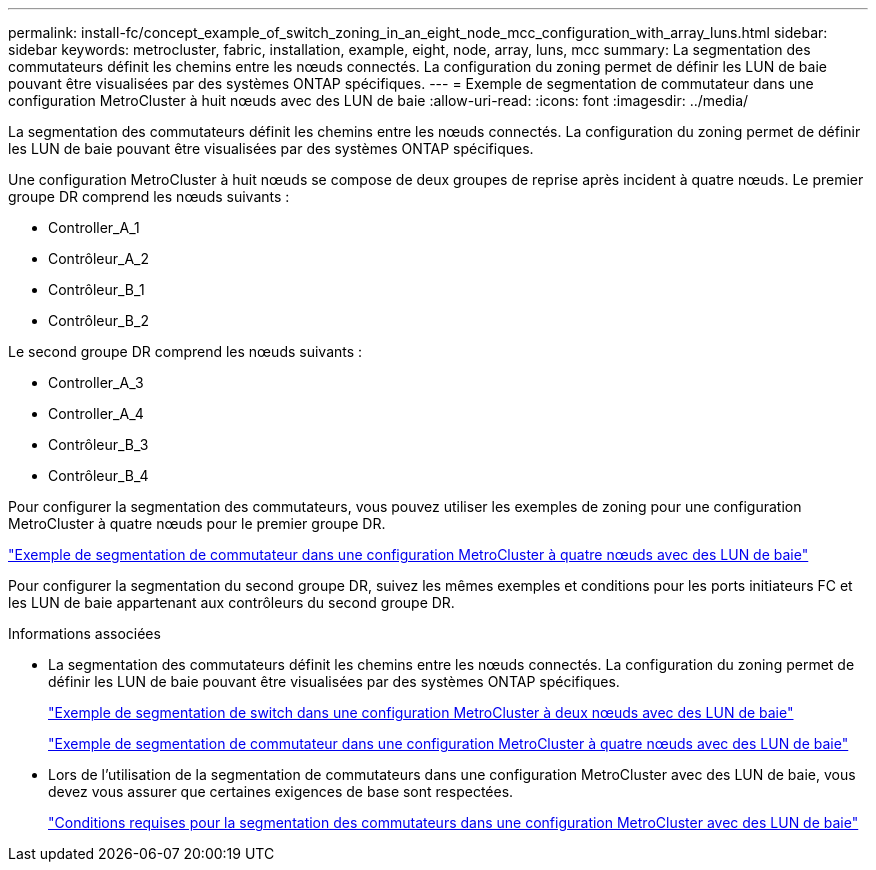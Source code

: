 ---
permalink: install-fc/concept_example_of_switch_zoning_in_an_eight_node_mcc_configuration_with_array_luns.html 
sidebar: sidebar 
keywords: metrocluster, fabric, installation, example, eight, node, array, luns, mcc 
summary: La segmentation des commutateurs définit les chemins entre les nœuds connectés. La configuration du zoning permet de définir les LUN de baie pouvant être visualisées par des systèmes ONTAP spécifiques. 
---
= Exemple de segmentation de commutateur dans une configuration MetroCluster à huit nœuds avec des LUN de baie
:allow-uri-read: 
:icons: font
:imagesdir: ../media/


[role="lead"]
La segmentation des commutateurs définit les chemins entre les nœuds connectés. La configuration du zoning permet de définir les LUN de baie pouvant être visualisées par des systèmes ONTAP spécifiques.

Une configuration MetroCluster à huit nœuds se compose de deux groupes de reprise après incident à quatre nœuds. Le premier groupe DR comprend les nœuds suivants :

* Controller_A_1
* Contrôleur_A_2
* Contrôleur_B_1
* Contrôleur_B_2


Le second groupe DR comprend les nœuds suivants :

* Controller_A_3
* Controller_A_4
* Contrôleur_B_3
* Contrôleur_B_4


Pour configurer la segmentation des commutateurs, vous pouvez utiliser les exemples de zoning pour une configuration MetroCluster à quatre nœuds pour le premier groupe DR.

link:concept_example_of_switch_zoning_in_a_four_node_mcc_configuration_with_array_luns.html["Exemple de segmentation de commutateur dans une configuration MetroCluster à quatre nœuds avec des LUN de baie"]

Pour configurer la segmentation du second groupe DR, suivez les mêmes exemples et conditions pour les ports initiateurs FC et les LUN de baie appartenant aux contrôleurs du second groupe DR.

.Informations associées
* La segmentation des commutateurs définit les chemins entre les nœuds connectés. La configuration du zoning permet de définir les LUN de baie pouvant être visualisées par des systèmes ONTAP spécifiques.
+
link:concept_example_of_switch_zoning_in_a_two_node_mcc_configuration_with_array_luns.html["Exemple de segmentation de switch dans une configuration MetroCluster à deux nœuds avec des LUN de baie"]

+
link:concept_example_of_switch_zoning_in_a_four_node_mcc_configuration_with_array_luns.html["Exemple de segmentation de commutateur dans une configuration MetroCluster à quatre nœuds avec des LUN de baie"]

* Lors de l'utilisation de la segmentation de commutateurs dans une configuration MetroCluster avec des LUN de baie, vous devez vous assurer que certaines exigences de base sont respectées.
+
link:reference_requirements_for_switch_zoning_in_a_mcc_configuration_with_array_luns.html["Conditions requises pour la segmentation des commutateurs dans une configuration MetroCluster avec des LUN de baie"]


